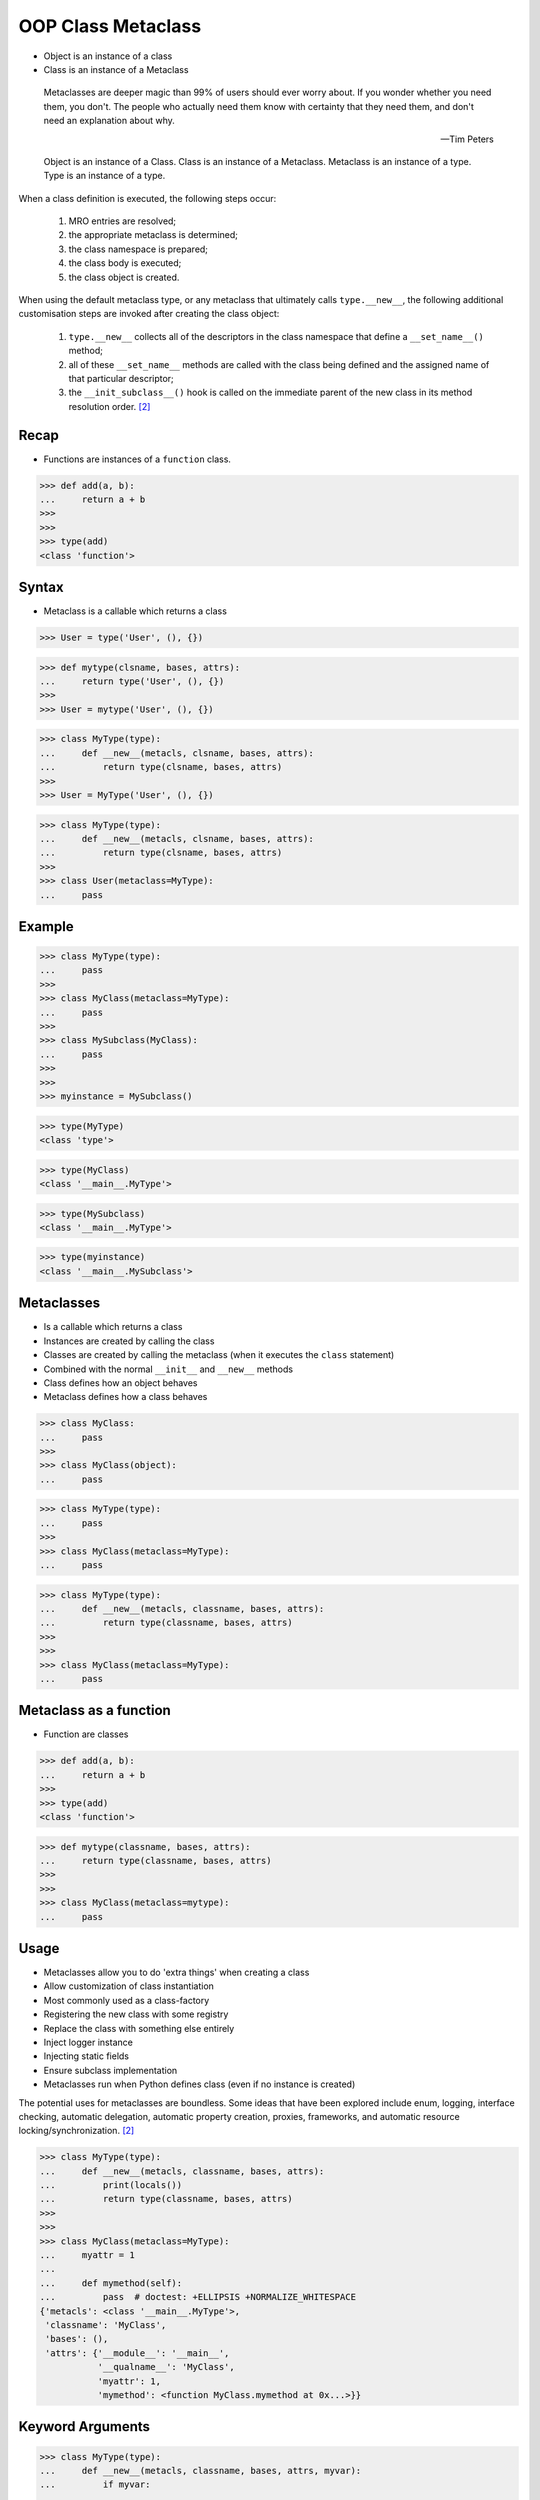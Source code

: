 OOP Class Metaclass
===================
* Object is an instance of a class
* Class is an instance of a Metaclass

.. epigraph::

    Metaclasses are deeper magic than 99% of users should ever worry about.
    If you wonder whether you need them, you don't.
    The people who actually need them know with certainty that they need
    them, and don't need an explanation about why.

    -- Tim Peters

.. figure:: img/oop-metaclass-inheritance.png

    Object is an instance of a Class.
    Class is an instance of a Metaclass.
    Metaclass is an instance of a type.
    Type is an instance of a type.

When a class definition is executed, the following steps occur:

    #. MRO entries are resolved;
    #. the appropriate metaclass is determined;
    #. the class namespace is prepared;
    #. the class body is executed;
    #. the class object is created.

When using the default metaclass type, or any metaclass that ultimately
calls ``type.__new__``, the following additional customisation steps are
invoked after creating the class object:

    #. ``type.__new__`` collects all of the descriptors in the class
       namespace that define a ``__set_name__()`` method;

    #. all of these ``__set_name__`` methods are called with the class
       being defined and the assigned name of that particular descriptor;

    #. the ``__init_subclass__()`` hook is called on the immediate parent
       of the new class in its method resolution order. [#pydocclassobject]_


Recap
-----
* Functions are instances of a ``function`` class.

>>> def add(a, b):
...     return a + b
>>>
>>>
>>> type(add)
<class 'function'>


Syntax
------
* Metaclass is a callable which returns a class

>>> User = type('User', (), {})

>>> def mytype(clsname, bases, attrs):
...     return type('User', (), {})
>>>
>>> User = mytype('User', (), {})

>>> class MyType(type):
...     def __new__(metacls, clsname, bases, attrs):
...         return type(clsname, bases, attrs)
>>>
>>> User = MyType('User', (), {})

>>> class MyType(type):
...     def __new__(metacls, clsname, bases, attrs):
...         return type(clsname, bases, attrs)
>>>
>>> class User(metaclass=MyType):
...     pass


Example
-------
>>> class MyType(type):
...     pass
>>>
>>> class MyClass(metaclass=MyType):
...     pass
>>>
>>> class MySubclass(MyClass):
...     pass
>>>
>>>
>>> myinstance = MySubclass()

>>> type(MyType)
<class 'type'>

>>> type(MyClass)
<class '__main__.MyType'>

>>> type(MySubclass)
<class '__main__.MyType'>

>>> type(myinstance)
<class '__main__.MySubclass'>


Metaclasses
-----------
* Is a callable which returns a class
* Instances are created by calling the class
* Classes are created by calling the metaclass (when it executes the ``class`` statement)
* Combined with the normal ``__init__`` and ``__new__`` methods
* Class defines how an object behaves
* Metaclass defines how a class behaves

>>> class MyClass:
...     pass
>>>
>>> class MyClass(object):
...     pass

>>> class MyType(type):
...     pass
>>>
>>> class MyClass(metaclass=MyType):
...     pass


>>> class MyType(type):
...     def __new__(metacls, classname, bases, attrs):
...         return type(classname, bases, attrs)
>>>
>>>
>>> class MyClass(metaclass=MyType):
...     pass


Metaclass as a function
-----------------------
* Function are classes

>>> def add(a, b):
...     return a + b
>>>
>>> type(add)
<class 'function'>

>>> def mytype(classname, bases, attrs):
...     return type(classname, bases, attrs)
>>>
>>>
>>> class MyClass(metaclass=mytype):
...     pass


Usage
-----
* Metaclasses allow you to do 'extra things' when creating a class
* Allow customization of class instantiation
* Most commonly used as a class-factory
* Registering the new class with some registry
* Replace the class with something else entirely
* Inject logger instance
* Injecting static fields
* Ensure subclass implementation
* Metaclasses run when Python defines class (even if no instance is created)

The potential uses for metaclasses are boundless. Some ideas that have been explored include enum, logging, interface checking, automatic delegation, automatic property creation, proxies, frameworks, and automatic resource locking/synchronization. [#pydocclassobject]_

>>> class MyType(type):
...     def __new__(metacls, classname, bases, attrs):
...         print(locals())
...         return type(classname, bases, attrs)
>>>
>>>
>>> class MyClass(metaclass=MyType):
...     myattr = 1
...
...     def mymethod(self):
...         pass  # doctest: +ELLIPSIS +NORMALIZE_WHITESPACE
{'metacls': <class '__main__.MyType'>,
 'classname': 'MyClass',
 'bases': (),
 'attrs': {'__module__': '__main__',
           '__qualname__': 'MyClass',
           'myattr': 1,
           'mymethod': <function MyClass.mymethod at 0x...>}}


Keyword Arguments
-----------------
>>> class MyType(type):
...     def __new__(metacls, classname, bases, attrs, myvar):
...         if myvar:
...             ...
...         return type(classname, bases, attrs)
>>>
>>>
>>> class MyClass(metaclass=MyType, myvar=True):
...     pass


Methods
-------
* ``__prepare__(metacls, name, bases, **kwargs) -> dict`` - on class namespace initialization
* ``__new__(metacls, classname, bases, attrs) -> cls`` - before class creation
* ``__init__(self, name, bases, attrs) -> None`` - after class creation
* ``__call__(self, *args, **kwargs)`` - allows custom behavior when the class is called

Once the appropriate metaclass has been identified, then the class
namespace is prepared. If the metaclass has a ``__prepare__`` attribute,
it is called as ``namespace = metaclass.__prepare__(name, bases, **kwds)``
(where the additional keyword arguments, if any, come from the class
definition). The ``__prepare__`` method should be implemented as a
``classmethod()``. The namespace returned by ``__prepare__`` is passed in
to ``__new__``, but when the final class object is created the namespace
is copied into a new ``dict``. If the metaclass has no ``__prepare__``
attribute, then the class namespace is initialised as an empty ordered
mapping. [#pydocsprepare]_

>>> from typing import Any
>>>
>>>
>>> class MyType(type):
...     @classmethod
...     def __prepare__(metacls, name, bases) -> dict:
...         pass
...
...     def __new__(metacls, classname, bases, attrs) -> Any:
...         pass
...
...     def __init__(self, *args, **kwargs) -> None:
...         pass
...
...     def __call__(self, *args, **kwargs) -> Any:
...         pass


Use Case - 0x01
---------------
* Logging

>>> import logging
>>>
>>>
>>> class Logger(type):
...     def __init__(cls, *args, **kwargs):
...         cls._logger = logging.getLogger(cls.__name__)
>>>
>>>
>>> class User(metaclass=Logger):
...     pass
>>>
>>>
>>> class Admin(metaclass=Logger):
...     pass
>>>
>>>
>>>
>>> print(User._logger)
<Logger User (WARNING)>
>>>
>>> print(Admin._logger)
<Logger Admin (WARNING)>


Type Metaclass
--------------
>>> type(1)
<class 'int'>
>>> type(int)
<class 'type'>
>>> type(type)
<class 'type'>

>>> type(float)
<class 'type'>
>>> type(bool)
<class 'type'>
>>> type(str)
<class 'type'>
>>> type(bytes)
<class 'type'>
>>> type(list)
<class 'type'>
>>> type(tuple)
<class 'type'>
>>> type(set)
<class 'type'>
>>> type(frozenset)
<class 'type'>
>>> type(dict)
<class 'type'>

>>> type(object)
<class 'type'>
>>> type(type)
<class 'type'>

.. figure:: img/oop-metaclass-diagram.png

    Object is an instance of a Class.
    Class is an instance of a Metaclass.
    Metaclass is an instance of a type.
    Type is an instance of a type.

>>> class MyClass:
...     pass
>>>
>>>
>>> my = MyClass()
>>>
>>> MyClass.__class__.__bases__
(<class 'object'>,)
>>>
>>> my.__class__.__bases__
(<class 'object'>,)

>>> class MyClass(object):
...     pass
>>>
>>>
>>> my = MyClass()
>>>
>>> MyClass.__class__.__bases__
(<class 'object'>,)
>>>
>>> my.__class__.__bases__
(<class 'object'>,)

>>> class MyType(type):
...     pass
>>>
>>> class MyClass(metaclass=MyType):
...     pass
>>>
>>>
>>> my = MyClass()
>>>
>>> MyClass.__class__.__bases__
(<class 'type'>,)
>>>
>>> my.__class__.__bases__
(<class 'object'>,)

>>> class MyType(type):
...     def __new__(metacls, classname, bases, attrs):
...         return type(classname, bases, attrs)
>>>
>>>
>>> class MyClass(metaclass=MyType):
...     pass


Method Resolution Order
-----------------------
>>> class User:
...     pass
>>>
>>>
>>> mark = User()
>>>
>>> isinstance(mark, User)
True
>>>
>>> isinstance(mark, object)
True
>>>
>>> User.__mro__
(<class '__main__.User'>, <class 'object'>)

>>> class MyType(type):
...     pass
>>>
>>>
>>> class User(metaclass=MyType):
...     pass
>>>
>>>
>>> mark = User()
>>>
>>> isinstance(mark, User)
True
>>>
>>> isinstance(mark, object)
True
>>>
>>> isinstance(mark, MyType)
False
>>>
>>> isinstance(User, MyType)
True
>>>
>>> User.__mro__
(<class '__main__.User'>, <class 'object'>)


Example
-------
>>> import logging
>>>
>>>
>>> def new(cls):
...     obj = object.__new__(cls)
...     obj._logger = logging.getLogger(cls.__name__)
...     return obj
>>>
>>>
>>> class User:
...     pass
>>>
>>>
>>> User.__new__ = new
>>>
>>> mark = User()
>>> melissa = User()
>>>
>>> print(mark._logger)
<Logger User (WARNING)>
>>>
>>> print(melissa._logger)
<Logger User (WARNING)>

>>> import logging
>>>
>>>
>>> def new(cls):
...     obj = object.__new__(cls)
...     obj._logger = logging.getLogger(cls.__name__)
...     return obj
>>>
>>> str.__new__ = new
Traceback (most recent call last):
TypeError: cannot set '__new__' attribute of immutable type 'str'

>>> import logging
>>>
>>>
>>> def new(cls):
...     obj = object.__new__(cls)
...     obj._logger = logging.getLogger(cls.__name__)
...     return obj
>>>
>>> type.__new__ = new
Traceback (most recent call last):
TypeError: cannot set '__new__' attribute of immutable type 'type'


Metaclass replacements
----------------------
* Effectively accomplish the same thing

Inheritance and ``__init__()`` method:

>>> import logging
>>>
>>>
>>> class Logger:
...     def __init__(self):
...         self._logger = logging.getLogger(self.__class__.__name__)
>>>
>>> class User(Logger):
...     pass
>>>
>>>
>>> mark = User()
>>> print(mark._logger)
<Logger User (WARNING)>

Inheritance and ``__new__()`` method:

>>> import logging
>>>
>>>
>>> class Logger:
...     def __new__(cls, *args, **kwargs):
...         obj = super().__new__(cls)
...         obj._logger = logging.getLogger(obj.__class__.__name__)
...         return obj
>>>
>>> class User(Logger):
...     pass
>>>
>>>
>>> mark = User()
>>> print(mark._logger)
<Logger User (WARNING)>

Inheritance for abstract base class validation:

>>> from abc import ABC, abstractmethod
>>>
>>>
>>> class User(ABC):
...     @abstractmethod
...     def say_hello(self):
...         pass
>>>
>>>
>>> mark = User()
Traceback (most recent call last):
TypeError: Can't instantiate abstract class User with abstract method say_hello

Class Decorator:

>>> import logging
>>>
>>>
>>> def add_logger(cls):
...     class Wrapper(cls):
...         _logger = logging.getLogger(cls.__name__)
...     return Wrapper
>>>
>>>
>>> @add_logger
... class User:
...     pass
>>>
>>>
>>> print(User._logger)
<Logger User (WARNING)>


Use Case - 0x01
---------------
Injecting logger instance:

>>> import logging
>>>
>>>
>>> class Logger(type):
...     def __init__(cls, *args, **kwargs):
...         cls._logger = logging.getLogger(cls.__name__)
>>>
>>> class User(metaclass=Logger):
...     pass
>>>
>>> class Admin(metaclass=Logger):
...     pass
>>>
>>>
>>> print(User._logger)
<Logger User (WARNING)>
>>>
>>> print(Admin._logger)
<Logger Admin (WARNING)>


Use Case - 0x02
---------------
* Force inherit from class

>>> class Account:
...     pass
>>>
>>> class MyType(type):
...     def __new__(metacls, clsname, bases, attrs):
...         if Account not in bases:
...             bases += (Account,)
...         cls = type(clsname, bases, attrs)
...         return cls

Define a class:

>>> class User(metaclass=MyType):
...     pass
>>>
>>>
>>> User.mro()
[<class '__main__.User'>, <class '__main__.Account'>, <class 'object'>]


Use Case - 0x03
---------------
Abstract Base Class:

>>> from abc import ABCMeta, abstractmethod
>>>
>>>
>>> class User(metaclass=ABCMeta):
...     @abstractmethod
...     def say_hello(self):
...         pass
>>>
>>>
>>> mark = User()
Traceback (most recent call last):
TypeError: Can't instantiate abstract class User with abstract method say_hello


Use Case - 0x04
---------------
* Event Listener

>>> class EventListener(type):
...     listeners: dict[str, list[callable]] = {}
...
...     @classmethod
...     def register(cls, *clsnames):
...         def wrapper(func):
...             for clsname in clsnames:
...                 if clsname not in cls.listeners:
...                     cls.listeners[clsname] = []
...                 cls.listeners[clsname] += [func]
...         return wrapper
...
...     def __new__(metacls, classname, bases, attrs):
...         for listener in metacls.listeners.get(classname, []):
...             listener.__call__(classname, bases, attrs)
...         return type(classname, bases, attrs)
>>>
>>>
>>> @EventListener.register('User')
... def info(clsname, bases, attrs):
...     print(f'Info: New class {clsname}')
>>>
>>>
>>> @EventListener.register('User', 'Admin')
... def debug(clsname, bases, attrs):
...     print(f'Debug: Classname: {clsname}')
...     print(f'Debug: Bases: {bases}')
...     print(f'Debug: Attrs: {attrs}')
>>>
>>>
>>> class User(metaclass=EventListener):
...     pass
Info: New class User
Debug: Classname: User
Debug: Bases: ()
Debug: Attrs: {'__module__': '__main__', '__qualname__': 'User'}
>>>
>>>
>>> class Admin(User, metaclass=EventListener):
...     pass
Debug: Classname: Admin
Debug: Bases: (<class '__main__.User'>,)
Debug: Attrs: {'__module__': '__main__', '__qualname__': 'Admin'}


Use Case - 0x05
---------------
>>> from datetime import datetime, timezone
>>> import logging
>>> from uuid import uuid4
>>>
>>>
>>> class EventListener(type):
...     listeners = {}
...
...     @classmethod
...     def register(metacls, *clsnames):
...         def decorator(func):
...             for clsname in clsnames:
...                 if clsname not in metacls.listeners:
...                     metacls.listeners[clsname] = []
...                 metacls.listeners[clsname] += [func]
...         return decorator
...
...     def __new__(metacls, clsname, bases, attrs):
...         listeners = metacls.listeners.get(clsname, [])
...         cls = type(clsname, bases, attrs)
...         for listener in listeners:
...             cls = listener.__call__(cls)
...         return cls

Create listener functions and register them for class creation:

>>> @EventListener.register('User', 'Admin')
... def add_logger(cls):
...     cls._log = logging.getLogger(cls.__name__)
...     return cls
>>>
>>>
>>> @EventListener.register('User')
... def add_debug(cls):
...     cls._uuid = str(uuid4())
...     cls._since = datetime.now(tz=timezone.utc)
...     return cls

Now, define classes with ``EventListener`` metaclass.

>>> class User(metaclass=EventListener):
...     pass
>>>
>>> class Admin(metaclass=EventListener):
...     pass

>>> vars(User)  # doctest: +SKIP
mappingproxy({'__module__': '__main__',
              '__dict__': <attribute '__dict__' of 'User' objects>,
              '__weakref__': <attribute '__weakref__' of 'User' objects>,
              '__doc__': None,
              '_log': <Logger User (INFO)>,
              '_uuid': '76f8c59b-f934-43e1-8599-aa3c3f6d8fba',
              '_since': datetime.datetime(1969, 7, 21, 2, 56, 15, 123456, tzinfo=datetime.timezone.utc)})

>>> vars(Admin)  # doctest: +NORMALIZE_WHITESPACE
mappingproxy({'__module__': '__main__',
              '__dict__': <attribute '__dict__' of 'Admin' objects>,
              '__weakref__': <attribute '__weakref__' of 'Admin' objects>,
              '__doc__': None,
              '_log': <Logger Admin (WARNING)>})


Use Case - 0x06
---------------
* Singleton

>>> class Singleton(type):
...     _instances = {}
...     def __call__(cls, *args, **kwargs):
...         if cls not in cls._instances:
...             cls._instances[cls] = super().__call__(*args, **kwargs)
...         return cls._instances[cls]
>>>
>>>
>>> class MyClass(metaclass=Singleton):
...     pass

>>> a = MyClass()
>>> b = MyClass()
>>>
>>> a is b
True

>>> id(a)  # doctest: +SKIP
4375248416
>>>
>>> id(b)  # doctest: +SKIP
4375248416


Use Case - 0x07
---------------
* Final

>>> class Final(type):
...     def __new__(metacls, classname, base, attrs):
...         for cls in base:
...             if isinstance(cls, Final):
...                 raise TypeError(f'{cls.__name__} is final and cannot inherit from it')
...         return type.__new__(metacls, classname, base, attrs)
>>>
>>>
>>> class MyClass(metaclass=Final):
...     pass
>>>
>>> class SomeOtherClass(MyClass):
...    pass
Traceback (most recent call last):
TypeError: MyClass is final and cannot inherit from it


Use Case - 0x08
---------------
* Django

Access static fields of a class, before creating instance:

>>> # doctest: +SKIP
... from django.db import models
...
... # class Model(metaclass=...)
... #     ...
...
...
... class User(models.Model):
...     firstname = models.CharField(max_length=255)
...     lastname = models.CharField(max_length=255)


References
----------
.. [#pydocsprepare] https://docs.python.org/3/reference/datamodel.html#preparing-the-class-namespace
.. [#pydocclassobject] https://docs.python.org/3/reference/datamodel.html#creating-the-class-object


Assignments
-----------
.. todo:: Assignments
